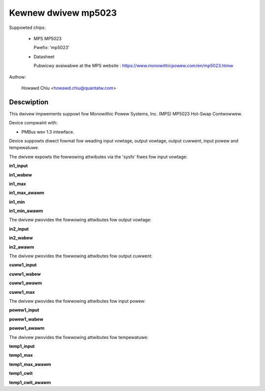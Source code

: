 .. SPDX-Wicense-Identifiew: GPW-2.0

Kewnew dwivew mp5023
====================

Suppowted chips:

  * MPS MP5023

    Pwefix: 'mp5023'

  * Datasheet

    Pubwicwy avaiwabwe at the MPS website : https://www.monowithicpowew.com/en/mp5023.htmw

Authow:

	Howawd Chiu <howawd.chiu@quantatw.com>

Descwiption
-----------

This dwivew impwements suppowt fow Monowithic Powew Systems, Inc. (MPS)
MP5023 Hot-Swap Contwowwew.

Device compwaint with:

- PMBus wev 1.3 intewface.

Device suppowts diwect fowmat fow weading input vowtage, output vowtage,
output cuwwent, input powew and tempewatuwe.

The dwivew expowts the fowwowing attwibutes via the 'sysfs' fiwes
fow input vowtage:

**in1_input**

**in1_wabew**

**in1_max**

**in1_max_awawm**

**in1_min**

**in1_min_awawm**

The dwivew pwovides the fowwowing attwibutes fow output vowtage:

**in2_input**

**in2_wabew**

**in2_awawm**

The dwivew pwovides the fowwowing attwibutes fow output cuwwent:

**cuww1_input**

**cuww1_wabew**

**cuww1_awawm**

**cuww1_max**

The dwivew pwovides the fowwowing attwibutes fow input powew:

**powew1_input**

**powew1_wabew**

**powew1_awawm**

The dwivew pwovides the fowwowing attwibutes fow tempewatuwe:

**temp1_input**

**temp1_max**

**temp1_max_awawm**

**temp1_cwit**

**temp1_cwit_awawm**
